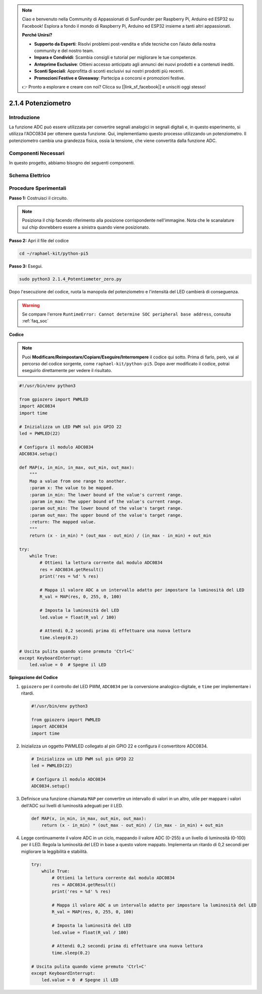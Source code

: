 .. note::

    Ciao e benvenuto nella Community di Appassionati di SunFounder per Raspberry Pi, Arduino ed ESP32 su Facebook! Esplora a fondo il mondo di Raspberry Pi, Arduino ed ESP32 insieme a tanti altri appassionati.

    **Perché Unirsi?**

    - **Supporto da Esperti**: Risolvi problemi post-vendita e sfide tecniche con l’aiuto della nostra community e del nostro team.
    - **Impara e Condividi**: Scambia consigli e tutorial per migliorare le tue competenze.
    - **Anteprime Esclusive**: Ottieni accesso anticipato agli annunci dei nuovi prodotti e a contenuti inediti.
    - **Sconti Speciali**: Approfitta di sconti esclusivi sui nostri prodotti più recenti.
    - **Promozioni Festive e Giveaway**: Partecipa a concorsi e promozioni festive.

    👉 Pronto a esplorare e creare con noi? Clicca su [|link_sf_facebook|] e unisciti oggi stesso!

.. _2.1.4_py_pi5:

2.1.4 Potenziometro
===================

Introduzione
------------

La funzione ADC può essere utilizzata per convertire segnali analogici in 
segnali digitali e, in questo esperimento, si utilizza l'ADC0834 per ottenere 
questa funzione. Qui, implementiamo questo processo utilizzando un potenziometro. 
Il potenziometro cambia una grandezza fisica, ossia la tensione, che viene 
convertita dalla funzione ADC.

Componenti Necessari
------------------------------

In questo progetto, abbiamo bisogno dei seguenti componenti.

.. image:: ../python_pi5/img/2.1.7_potentiometer_list.png

.. È certamente comodo acquistare un intero kit, ecco il link: 

.. .. list-table::
..     :widths: 20 20 20
..     :header-rows: 1

..     *   - Nome	
..         - COMPONENTI IN QUESTO KIT
..         - LINK
..     *   - Kit Raphael
..         - 337
..         - |link_Raphael_kit|

.. Puoi anche acquistare i componenti separatamente dai link sottostanti.

.. .. list-table::
..     :widths: 30 20
..     :header-rows: 1

..     *   - INTRODUZIONE AI COMPONENTI
..         - LINK DI ACQUISTO

..     *   - :ref:`gpio_extension_board`
..         - |link_gpio_board_buy|
..     *   - :ref:`breadboard`
..         - |link_breadboard_buy|
..     *   - :ref:`wires`
..         - |link_wires_buy|
..     *   - :ref:`resistor`
..         - |link_resistor_buy|
..     *   - :ref:`led`
..         - |link_led_buy|
..     *   - :ref:`potentiometer`
..         - |link_potentiometer_buy|
..     *   - :ref:`adc0834`
..         - \-


Schema Elettrico
-------------------

.. image:: ../python_pi5/img/2.1.7_potentiometer_second_1.png


.. image:: ../python_pi5/img/2.1.7_potentiometer_second_2.png

Procedure Sperimentali
--------------------------

**Passo 1:** Costruisci il circuito.

.. image:: ../python_pi5/img/2.1.7_Potentiometer_circuit.png


.. note::
    Posiziona il chip facendo riferimento alla posizione corrispondente 
    nell'immagine. Nota che le scanalature sul chip dovrebbero essere a 
    sinistra quando viene posizionato.

**Passo 2:** Apri il file del codice

.. raw:: html

   <run></run>

.. code-block::

    cd ~/raphael-kit/python-pi5

**Passo 3:** Esegui.

.. raw:: html

   <run></run>

.. code-block::

    sudo python3 2.1.4_Potentiometer_zero.py

Dopo l'esecuzione del codice, ruota la manopola del potenziometro e 
l'intensità del LED cambierà di conseguenza.

.. warning::

    Se compare l'errore ``RuntimeError: Cannot determine SOC peripheral base address``, consulta :ref:`faq_soc` 

**Codice**

.. note::

    Puoi **Modificare/Reimpostare/Copiare/Eseguire/Interrompere** il codice qui sotto. Prima di farlo, però, vai al percorso del codice sorgente, come ``raphael-kit/python-pi5``. Dopo aver modificato il codice, potrai eseguirlo direttamente per vedere il risultato.


.. raw:: html

    <run></run>

.. code-block:: python

   #!/usr/bin/env python3

   from gpiozero import PWMLED
   import ADC0834
   import time

   # Inizializza un LED PWM sul pin GPIO 22
   led = PWMLED(22)

   # Configura il modulo ADC0834
   ADC0834.setup()

   def MAP(x, in_min, in_max, out_min, out_max):
       """
       Map a value from one range to another.
       :param x: The value to be mapped.
       :param in_min: The lower bound of the value's current range.
       :param in_max: The upper bound of the value's current range.
       :param out_min: The lower bound of the value's target range.
       :param out_max: The upper bound of the value's target range.
       :return: The mapped value.
       """
       return (x - in_min) * (out_max - out_min) / (in_max - in_min) + out_min

   try:
       while True:
           # Ottieni la lettura corrente dal modulo ADC0834
           res = ADC0834.getResult()
           print('res = %d' % res)

           # Mappa il valore ADC a un intervallo adatto per impostare la luminosità del LED
           R_val = MAP(res, 0, 255, 0, 100)

           # Imposta la luminosità del LED
           led.value = float(R_val / 100)

           # Attendi 0,2 secondi prima di effettuare una nuova lettura
           time.sleep(0.2)

   # Uscita pulita quando viene premuto 'Ctrl+C'
   except KeyboardInterrupt: 
       led.value = 0  # Spegne il LED


**Spiegazione del Codice**

#. ``gpiozero`` per il controllo del LED PWM, ``ADC0834`` per la conversione analogico-digitale, e ``time`` per implementare i ritardi.

   .. code-block:: python

       #!/usr/bin/env python3

       from gpiozero import PWMLED
       import ADC0834
       import time

#. Inizializza un oggetto PWMLED collegato al pin GPIO 22 e configura il convertitore ADC0834.

   .. code-block:: python

       # Inizializza un LED PWM sul pin GPIO 22
       led = PWMLED(22)

       # Configura il modulo ADC0834
       ADC0834.setup()

#. Definisce una funzione chiamata ``MAP`` per convertire un intervallo di valori in un altro, utile per mappare i valori dell'ADC sui livelli di luminosità adeguati per il LED.

   .. code-block:: python

       def MAP(x, in_min, in_max, out_min, out_max):
           return (x - in_min) * (out_max - out_min) / (in_max - in_min) + out_min

#. Legge continuamente il valore ADC in un ciclo, mappando il valore ADC (0-255) a un livello di luminosità (0-100) per il LED. Regola la luminosità del LED in base a questo valore mappato. Implementa un ritardo di 0,2 secondi per migliorare la leggibilità e stabilità.

   .. code-block:: python

       try:
           while True:
               # Ottieni la lettura corrente dal modulo ADC0834
               res = ADC0834.getResult()
               print('res = %d' % res)

               # Mappa il valore ADC a un intervallo adatto per impostare la luminosità del LED
               R_val = MAP(res, 0, 255, 0, 100)

               # Imposta la luminosità del LED
               led.value = float(R_val / 100)

               # Attendi 0,2 secondi prima di effettuare una nuova lettura
               time.sleep(0.2)

       # Uscita pulita quando viene premuto 'Ctrl+C'
       except KeyboardInterrupt: 
           led.value = 0  # Spegne il LED
